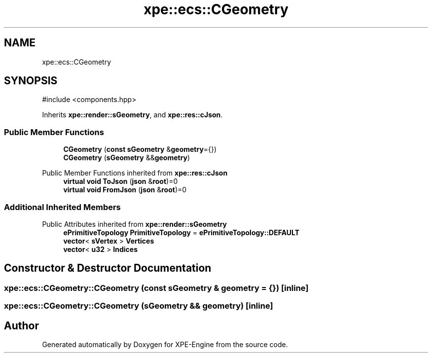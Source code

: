 .TH "xpe::ecs::CGeometry" 3 "Version 0.1" "XPE-Engine" \" -*- nroff -*-
.ad l
.nh
.SH NAME
xpe::ecs::CGeometry
.SH SYNOPSIS
.br
.PP
.PP
\fR#include <components\&.hpp>\fP
.PP
Inherits \fBxpe::render::sGeometry\fP, and \fBxpe::res::cJson\fP\&.
.SS "Public Member Functions"

.in +1c
.ti -1c
.RI "\fBCGeometry\fP (\fBconst\fP \fBsGeometry\fP &\fBgeometry\fP={})"
.br
.ti -1c
.RI "\fBCGeometry\fP (\fBsGeometry\fP &&\fBgeometry\fP)"
.br
.in -1c

Public Member Functions inherited from \fBxpe::res::cJson\fP
.in +1c
.ti -1c
.RI "\fBvirtual\fP \fBvoid\fP \fBToJson\fP (\fBjson\fP &\fBroot\fP)=0"
.br
.ti -1c
.RI "\fBvirtual\fP \fBvoid\fP \fBFromJson\fP (\fBjson\fP &\fBroot\fP)=0"
.br
.in -1c
.SS "Additional Inherited Members"


Public Attributes inherited from \fBxpe::render::sGeometry\fP
.in +1c
.ti -1c
.RI "\fBePrimitiveTopology\fP \fBPrimitiveTopology\fP = \fBePrimitiveTopology::DEFAULT\fP"
.br
.ti -1c
.RI "\fBvector\fP< \fBsVertex\fP > \fBVertices\fP"
.br
.ti -1c
.RI "\fBvector\fP< \fBu32\fP > \fBIndices\fP"
.br
.in -1c
.SH "Constructor & Destructor Documentation"
.PP 
.SS "xpe::ecs::CGeometry::CGeometry (\fBconst\fP \fBsGeometry\fP & geometry = \fR{}\fP)\fR [inline]\fP"

.SS "xpe::ecs::CGeometry::CGeometry (\fBsGeometry\fP && geometry)\fR [inline]\fP"


.SH "Author"
.PP 
Generated automatically by Doxygen for XPE-Engine from the source code\&.
